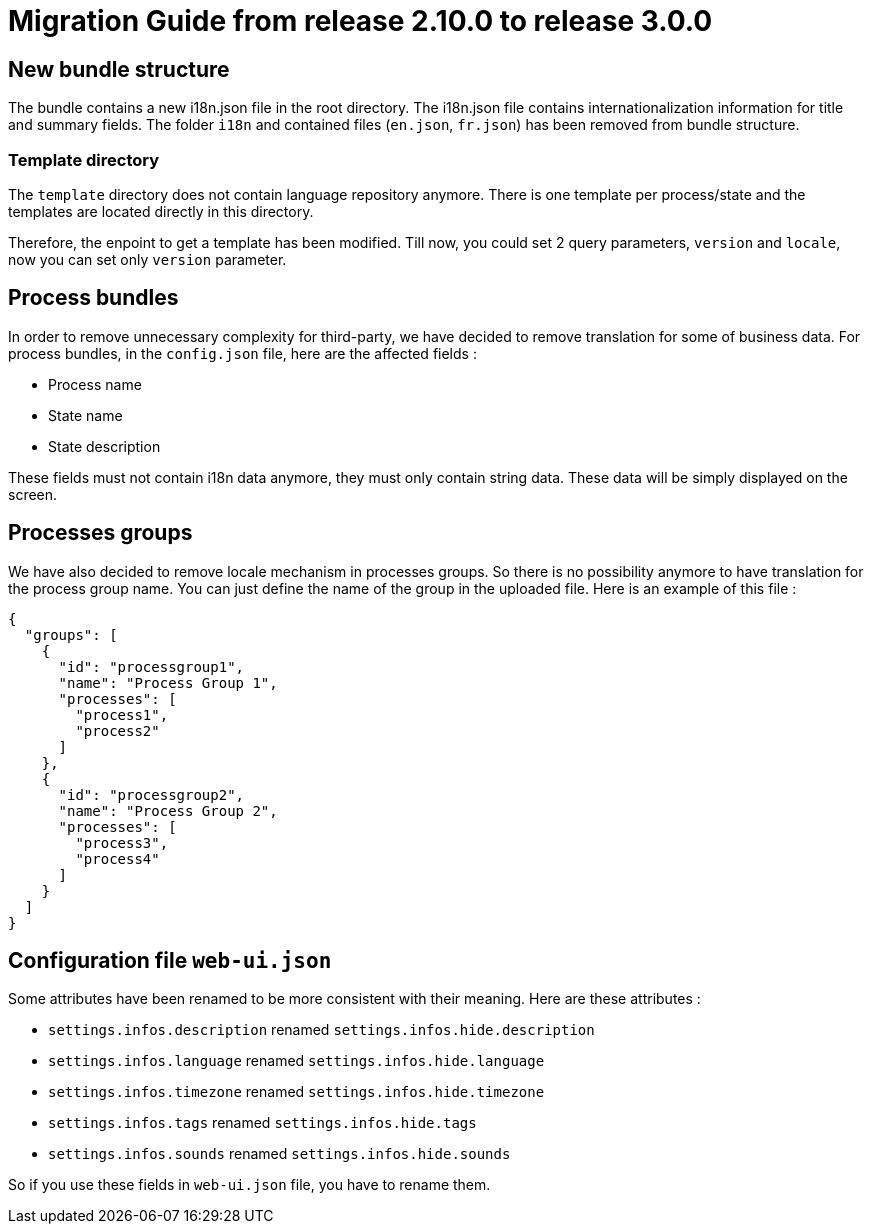 // Copyright (c) 2021 RTE (http://www.rte-france.com)
// See AUTHORS.txt
// This document is subject to the terms of the Creative Commons Attribution 4.0 International license.
// If a copy of the license was not distributed with this
// file, You can obtain one at https://creativecommons.org/licenses/by/4.0/.
// SPDX-License-Identifier: CC-BY-4.0

= Migration Guide from release 2.10.0 to release 3.0.0

== New bundle structure

The bundle contains a new i18n.json file in the root directory. The i18n.json file contains internationalization information for title and summary fields.
The folder `i18n` and contained files (`en.json`, `fr.json`) has been removed from bundle structure.


=== Template directory

The `template` directory does not contain language repository anymore. There is one template per process/state
 and the templates are located directly in this directory.

Therefore, the enpoint to get a template has been modified. Till now, you could set 2 query parameters,
`version` and `locale`, now you can set only `version` parameter.

== Process bundles

In order to remove unnecessary complexity for third-party, we have decided to remove translation for
some of business data.
For process bundles, in the `config.json` file, here are the affected fields :

* Process name
* State name
* State description

These fields must not contain i18n data anymore, they must only contain string data. These data will be
simply displayed on the screen.

== Processes groups

We have also decided to remove locale mechanism in processes groups.
So there is no possibility anymore to have translation for the process group name. You can just define
the name of the group in the uploaded file. Here is an example of this file :
[source,json]
----
{
  "groups": [
    {
      "id": "processgroup1",
      "name": "Process Group 1",
      "processes": [
        "process1",
        "process2"
      ]
    },
    {
      "id": "processgroup2",
      "name": "Process Group 2",
      "processes": [
        "process3",
        "process4"
      ]
    }
  ]
}

----

== Configuration file `web-ui.json`

Some attributes have been renamed to be more consistent with their meaning.
Here are these attributes :

* `settings.infos.description` renamed `settings.infos.hide.description`
* `settings.infos.language` renamed `settings.infos.hide.language`
* `settings.infos.timezone` renamed `settings.infos.hide.timezone`
* `settings.infos.tags` renamed `settings.infos.hide.tags`
* `settings.infos.sounds` renamed `settings.infos.hide.sounds`

So if you use these fields in `web-ui.json` file, you have to rename them.


